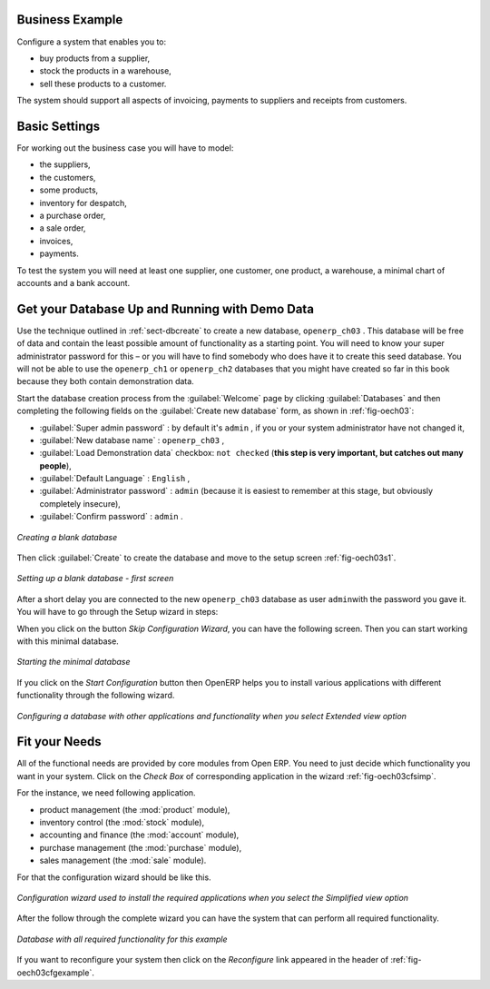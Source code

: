 Business Example
================

Configure a system that enables you to:

* buy products from a supplier,

* stock the products in a warehouse,

* sell these products to a customer.

The system should support all aspects of invoicing, payments to suppliers and receipts from
customers.

Basic Settings
==============

For working out the business case you will have to model:

* the suppliers,

* the customers,

* some products,

* inventory for despatch,

* a purchase order,

* a sale order,

* invoices,

* payments.

To test the system you will need at least one supplier, one customer, one product, a warehouse, a
minimal chart of accounts and a bank account.

Get your Database Up and Running with Demo Data
===============================================

Use the technique outlined in :ref:`sect-dbcreate` to create a new database, \ ``openerp_ch03``\  . This
database will be free of data and contain the least possible amount of functionality as a starting
point. You will need to know your super administrator password for this – or you will have to find
somebody who does have it to create this seed database. You will not be able to use the \
``openerp_ch1``\   or \ ``openerp_ch2``\   databases that you might have created so far in this book
because they both contain demonstration data.

Start the database creation process from the :guilabel:`Welcome` page by clicking
:guilabel:`Databases` and then completing the following fields on the :guilabel:`Create new database` form, as shown in :ref:`fig-oech03`:

*  :guilabel:`Super admin password` : by default it's \ ``admin``\  , if you or your system
   administrator have not changed it,

*  :guilabel:`New database name` : \ ``openerp_ch03``\  ,

*  :guilabel:`Load Demonstration data` checkbox: \ ``not checked``\  (**this step is very important, but catches out many people**),

*  :guilabel:`Default Language` : \ ``English``\  ,

*  :guilabel:`Administrator password` : \ ``admin``\  (because it is easiest to remember at this stage, but obviously completely insecure),

*  :guilabel:`Confirm password` : \ ``admin``\  .

.. _fig-oech03:

.. figure::  images/openerp_ch03.png
   :scale: 50
   :align: center

   *Creating a blank database*

Then click :guilabel:`Create` to create the database and move to the setup screen :ref:`fig-oech03s1`.

.. _fig-oech03s1:

.. figure::  images/openerp_ch03_s1.png
   :scale: 50
   :align: center

   *Setting up a blank database - first screen*

After a short delay you are connected to the new \ ``openerp_ch03``\   database as user \ ``admin``\
with the password you gave it. You will have to go through the Setup wizard in steps:

When you click on the button `Skip Configuration Wizard`, you can have the following screen. Then you
can start working with this minimal database.

.. _fig-oech03st:

.. figure::  images/openerp_ch03_start.png
   :scale: 50
   :align: center

   *Starting the minimal database*

If you click on the `Start Configuration` button then OpenERP helps you to install various applications
with different functionality through the following wizard.

.. _fig-oech03cfg:

.. figure::  images/openerp_ch03_config.png
   :scale: 75
   :align: center

   *Configuring a database with other applications and functionality when you select Extended view option*



Fit your Needs
==============

All of the functional needs are provided by core modules from Open ERP. You need to just decide which functionality
you want in your system. Click on the `Check Box` of corresponding application in the wizard :ref:`fig-oech03cfsimp`.

.. index::
   single: module; product
   single: module; stock
   single: module; account
   single: module; purchase
   single: module; sale

For the instance, we need following application.

* product management (the :mod:`product` module),

* inventory control (the :mod:`stock` module),

* accounting and finance (the :mod:`account` module),

* purchase management (the :mod:`purchase` module),

* sales management (the :mod:`sale` module).

For that the configuration wizard should be like this.

.. _fig-oech03cfsimp:

.. figure:: images/openerp_feature.png
   :scale: 75
   :align: center

   *Configuration wizard used to install the required applications when you select the Simplified view option*

After the follow through the complete wizard you can have the system that can perform all required functionality.

.. _fig-oech03cfgexample:

.. figure:: images/openerp_ch03_main.png
   :scale: 50
   :align: center

   *Database with all required functionality for this example*

If you want to reconfigure your system then click on the `Reconfigure` link appeared in the header of :ref:`fig-oech03cfgexample`.


.. Copyright © Open Object Press. All rights reserved.

.. You may take electronic copy of this publication and distribute it if you don't
.. change the content. You can also print a copy to be read by yourself only.

.. We have contracts with different publishers in different countries to sell and
.. distribute paper or electronic based versions of this book (translated or not)
.. in bookstores. This helps to distribute and promote the OpenERP product. It
.. also helps us to create incentives to pay contributors and authors using author
.. rights of these sales.

.. Due to this, grants to translate, modify or sell this book are strictly
.. forbidden, unless Tiny SPRL (representing Open Object Press) gives you a
.. written authorisation for this.

.. Many of the designations used by manufacturers and suppliers to distinguish their
.. products are claimed as trademarks. Where those designations appear in this book,
.. and Open Object Press was aware of a trademark claim, the designations have been
.. printed in initial capitals.

.. While every precaution has been taken in the preparation of this book, the publisher
.. and the authors assume no responsibility for errors or omissions, or for damages
.. resulting from the use of the information contained herein.

.. Published by Open Object Press, Grand Rosière, Belgium

